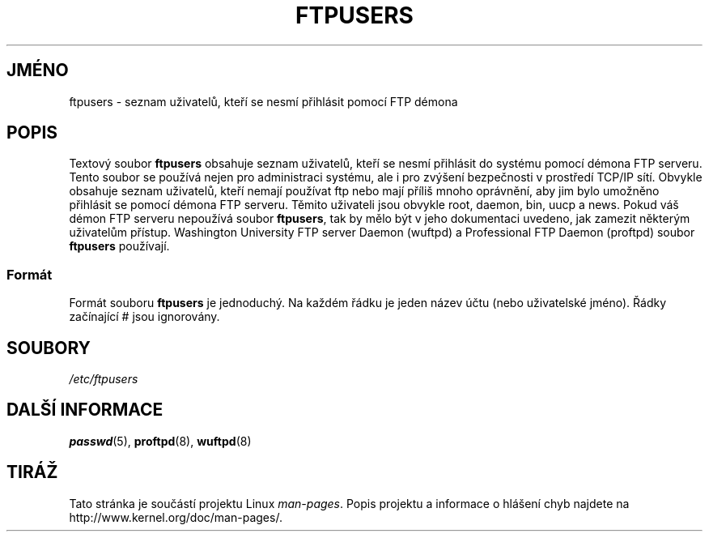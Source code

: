 .\" Copyright (c) 2000 Christoph J. Thompson <obituary@linuxbe.org>
.\"
.\" This is free documentation; you can redistribute it and/or
.\" modify it under the terms of the GNU General Public License as
.\" published by the Free Software Foundation; either version 2 of
.\" the License, or (at your option) any later version.
.\"
.\" This manual is distributed in the hope that it will be useful,
.\" but WITHOUT ANY WARRANTY; without even the implied warranty of
.\" MERCHANTABILITY or FITNESS FOR A PARTICULAR PURPOSE. See the
.\" GNU General Public License for more details.
.\"
.\" You should have received a copy of the GNU General Public
.\" License along with this manual; if not, write to the Free
.\" Software Foundation, Inc., 59 Temple Place, Suite 330, Boston, MA 02111,
.\" USA.
.\"*******************************************************************
.\"
.\" This file was generated with po4a. Translate the source file.
.\"
.\"*******************************************************************
.TH FTPUSERS 5 2000\-08\-27 Linux "Linux \- příručka programátora"
.SH JMÉNO
ftpusers \- seznam uživatelů, kteří se nesmí přihlásit pomocí FTP
démona
.SH POPIS
Textový soubor \fBftpusers\fP obsahuje seznam uživatelů, kteří se nesmí
přihlásit do systému pomocí démona FTP serveru. Tento soubor se
používá nejen pro administraci systému, ale i pro zvýšení
bezpečnosti v prostředí TCP/IP sítí. Obvykle obsahuje seznam
uživatelů, kteří nemají používat ftp nebo mají příliš mnoho
oprávnění, aby jim bylo umožněno přihlásit se pomocí démona FTP
serveru.  Těmito uživateli jsou obvykle root, daemon, bin, uucp a news.
Pokud váš démon FTP serveru nepoužívá soubor \fBftpusers\fP, tak by mělo
být v jeho dokumentaci uvedeno, jak zamezit některým uživatelům
přístup.  Washington University FTP server Daemon (wuftpd) a Professional
FTP Daemon (proftpd) soubor \fBftpusers\fP používají.
.SS Formát
Formát souboru \fBftpusers\fP je jednoduchý. Na každém řádku je jeden
název účtu (nebo uživatelské jméno). Řádky začínající # jsou
ignorovány.
.SH SOUBORY
\fI/etc/ftpusers\fP
.SH "DALŠÍ INFORMACE"
\fBpasswd\fP(5), \fBproftpd\fP(8), \fBwuftpd\fP(8)
.SH TIRÁŽ
Tato stránka je součástí projektu Linux \fIman\-pages\fP.  Popis projektu a
informace o hlášení chyb najdete na http://www.kernel.org/doc/man\-pages/.

